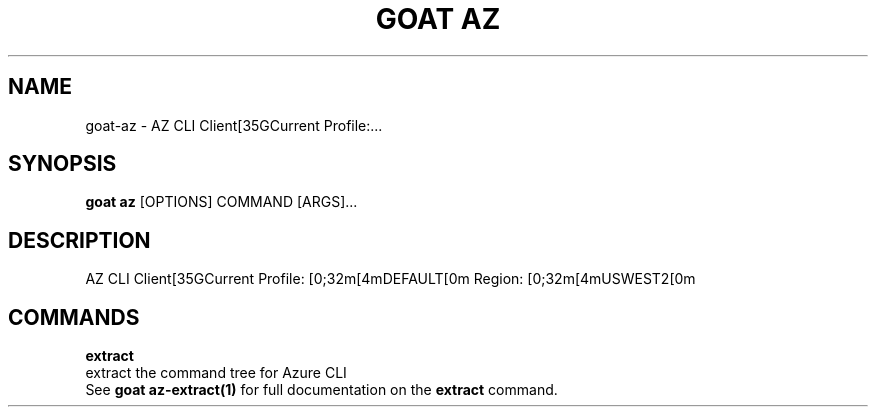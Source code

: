 .TH "GOAT AZ" "1" "2024-01-24" "2024.1.19.237" "goat az Manual"
.SH NAME
goat\-az \- AZ CLI Client[35GCurrent Profile:...
.SH SYNOPSIS
.B goat az
[OPTIONS] COMMAND [ARGS]...
.SH DESCRIPTION
AZ CLI Client[35GCurrent Profile: [0;32m[4mDEFAULT[0m Region: [0;32m[4mUSWEST2[0m
.SH COMMANDS
.PP
\fBextract\fP
  extract the command tree for Azure CLI
  See \fBgoat az-extract(1)\fP for full documentation on the \fBextract\fP command.
